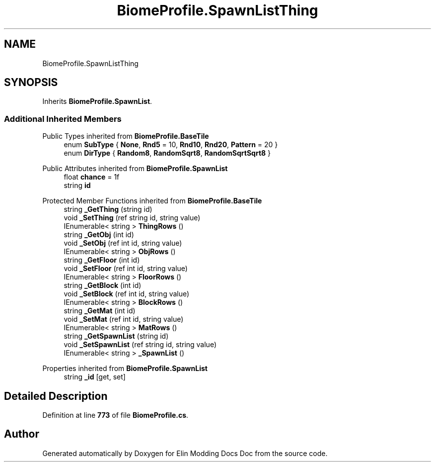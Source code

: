 .TH "BiomeProfile.SpawnListThing" 3 "Elin Modding Docs Doc" \" -*- nroff -*-
.ad l
.nh
.SH NAME
BiomeProfile.SpawnListThing
.SH SYNOPSIS
.br
.PP
.PP
Inherits \fBBiomeProfile\&.SpawnList\fP\&.
.SS "Additional Inherited Members"


Public Types inherited from \fBBiomeProfile\&.BaseTile\fP
.in +1c
.ti -1c
.RI "enum \fBSubType\fP { \fBNone\fP, \fBRnd5\fP = 10, \fBRnd10\fP, \fBRnd20\fP, \fBPattern\fP = 20 }"
.br
.ti -1c
.RI "enum \fBDirType\fP { \fBRandom8\fP, \fBRandomSqrt8\fP, \fBRandomSqrtSqrt8\fP }"
.br
.in -1c

Public Attributes inherited from \fBBiomeProfile\&.SpawnList\fP
.in +1c
.ti -1c
.RI "float \fBchance\fP = 1f"
.br
.ti -1c
.RI "string \fBid\fP"
.br
.in -1c

Protected Member Functions inherited from \fBBiomeProfile\&.BaseTile\fP
.in +1c
.ti -1c
.RI "string \fB_GetThing\fP (string id)"
.br
.ti -1c
.RI "void \fB_SetThing\fP (ref string id, string value)"
.br
.ti -1c
.RI "IEnumerable< string > \fBThingRows\fP ()"
.br
.ti -1c
.RI "string \fB_GetObj\fP (int id)"
.br
.ti -1c
.RI "void \fB_SetObj\fP (ref int id, string value)"
.br
.ti -1c
.RI "IEnumerable< string > \fBObjRows\fP ()"
.br
.ti -1c
.RI "string \fB_GetFloor\fP (int id)"
.br
.ti -1c
.RI "void \fB_SetFloor\fP (ref int id, string value)"
.br
.ti -1c
.RI "IEnumerable< string > \fBFloorRows\fP ()"
.br
.ti -1c
.RI "string \fB_GetBlock\fP (int id)"
.br
.ti -1c
.RI "void \fB_SetBlock\fP (ref int id, string value)"
.br
.ti -1c
.RI "IEnumerable< string > \fBBlockRows\fP ()"
.br
.ti -1c
.RI "string \fB_GetMat\fP (int id)"
.br
.ti -1c
.RI "void \fB_SetMat\fP (ref int id, string value)"
.br
.ti -1c
.RI "IEnumerable< string > \fBMatRows\fP ()"
.br
.ti -1c
.RI "string \fB_GetSpawnList\fP (string id)"
.br
.ti -1c
.RI "void \fB_SetSpawnList\fP (ref string id, string value)"
.br
.ti -1c
.RI "IEnumerable< string > \fB_SpawnList\fP ()"
.br
.in -1c

Properties inherited from \fBBiomeProfile\&.SpawnList\fP
.in +1c
.ti -1c
.RI "string \fB_id\fP\fR [get, set]\fP"
.br
.in -1c
.SH "Detailed Description"
.PP 
Definition at line \fB773\fP of file \fBBiomeProfile\&.cs\fP\&.

.SH "Author"
.PP 
Generated automatically by Doxygen for Elin Modding Docs Doc from the source code\&.
